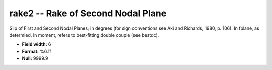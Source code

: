 .. _css3.0-rake2_attributes:

**rake2** -- Rake of Second Nodal Plane
---------------------------------------

Slip of First and Second Nodal Planes; In degrees (for
sign conventions see Aki and Richards, 1980, p.  106).  In
fplane, as determied.  In moment, refers to best-fitting
double couple (see bestdc).

* **Field width:** 6
* **Format:** %6.1f
* **Null:** 9999.9
